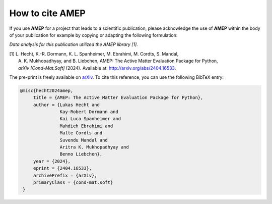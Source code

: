 =====================
How to cite **AMEP**
=====================

If you use **AMEP** for a project that leads to a scientific publication, please acknowledge 
the use of **AMEP** within the body of your publication for example by copying or adapting 
the following formulation:

*Data analysis for this publication utilized the AMEP library [1].*

| [1] L. Hecht, K.-R. Dormann, K. L. Spanheimer, M. Ebrahimi, M. Cordts, S. Mandal, 
|     A. K. Mukhopadhyay, and B. Liebchen, AMEP: The Active Matter Evaluation Package for Python, 
|     *arXiv [Cond-Mat.Soft]* (2024). Available at: http://arxiv.org/abs/2404.16533.

The pre-print is freely available on `arXiv <https://arxiv.org/abs/2404.16533>`_. To cite this reference, 
you can use the following BibTeX entry:

.. code-block:: bibtex

   @misc{hecht2024amep,
        title = {AMEP: The Active Matter Evaluation Package for Python}, 
        author = {Lukas Hecht and 
                  Kay-Robert Dormann and 
                  Kai Luca Spanheimer and 
                  Mahdieh Ebrahimi and 
                  Malte Cordts and 
                  Suvendu Mandal and 
                  Aritra K. Mukhopadhyay and 
                  Benno Liebchen},
        year = {2024},
        eprint = {2404.16533},
        archivePrefix = {arXiv},
        primaryClass = {cond-mat.soft}
    }
